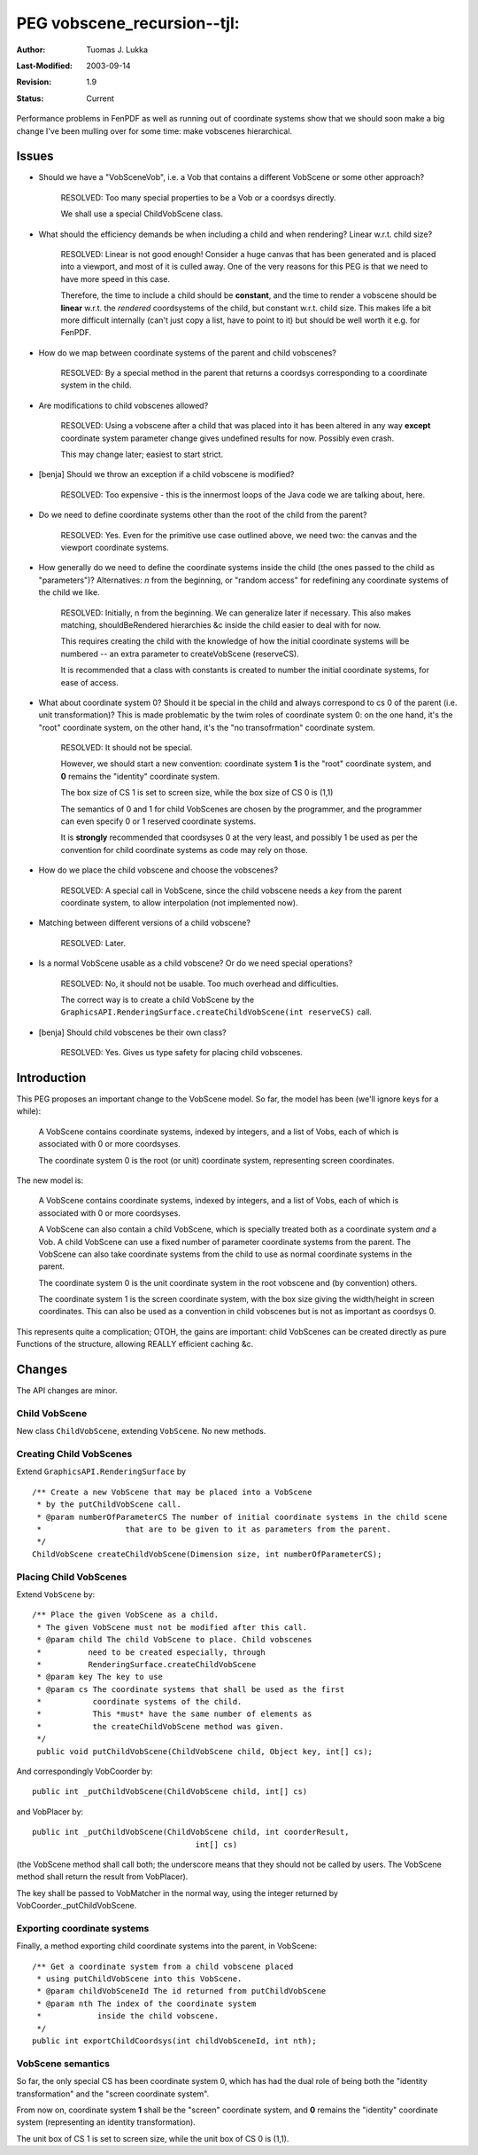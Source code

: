 =============================================================
PEG vobscene_recursion--tjl: 
=============================================================

:Author:   Tuomas J. Lukka
:Last-Modified: $Date: 2003/09/14 11:59:39 $
:Revision: $Revision: 1.9 $
:Status:   Current

Performance problems in FenPDF as well as running out 
of coordinate systems show that we should soon make a big
change I've been mulling over for some time: make vobscenes
hierarchical.

Issues
======

- Should we have a "VobSceneVob", i.e. a Vob that contains a different
  VobScene or some other approach?

    RESOLVED: Too many special properties to be a Vob or a coordsys
    directly. 

    We shall use a special ChildVobScene class.

- What should the efficiency demands be when including a child
  and when rendering? Linear w.r.t. child size?

    RESOLVED: Linear is not good enough! Consider a huge canvas that
    has been generated and is placed into a viewport, and most of it is
    culled away. One of the very reasons for this PEG is that we need
    to have more speed in this case.

    Therefore, the time to include a child should be **constant**,
    and the time to render a vobscene should be **linear** w.r.t. 
    the *rendered*
    coordsystems of the child, but constant w.r.t. child size. This makes
    life a bit more difficult internally (can't just copy a list, have
    to point to it) but should be well worth it e.g. for FenPDF.

- How do we map between coordinate systems of the parent and child vobscenes?

    RESOLVED: By a special method in the parent that returns a coordsys
    corresponding to a coordinate system in the child.

- Are modifications to child vobscenes allowed?

    RESOLVED: Using a vobscene after a child that was placed into it
    has been altered in any way **except** coordinate system parameter
    change gives undefined results for now. Possibly even crash.

    This may change later; easiest to start strict.

- [benja] Should we throw an exception if a child vobscene is modified?

    RESOLVED: Too expensive - this is the innermost loops
    of the Java code we are talking about, here.

- Do we need to define coordinate systems other than the root of the
  child from the parent?

    RESOLVED: Yes. Even for the primitive use case outlined above,
    we need two: the canvas and the viewport coordinate systems.

- How generally do we need to define the coordinate systems 
  inside the child (the ones passed to the child as "parameters")?
  Alternatives: *n* from the beginning, or "random access" for
  redefining any coordinate systems of the child we like.

    RESOLVED: Initially, n from the beginning. We can generalize
    later if necessary. This also makes matching, shouldBeRendered
    hierarchies &c inside the child easier to deal with for now.

    This requires creating the child with the knowledge of how 
    the initial coordinate systems will be numbered -- an extra parameter
    to createVobScene (reserveCS).

    It is recommended that a class with constants is created to
    number the initial coordinate systems, for ease of access.

- What about coordinate system 0? Should it be special in the child
  and always correspond to cs 0 of the parent (i.e. unit transformation)?
  This is made problematic by the twim roles of coordinate system 0:
  on the one hand, it's the "root" coordinate system,
  on the other hand, it's the "no transofrmation" coordinate system.

    RESOLVED: It should not be special. 

    However, we should start a new convention: coordinate system **1**
    is the "root" coordinate system, and **0** remains the "identity"
    coordinate system.

    The box size of CS 1 is set to screen size, while the box size
    of CS 0 is (1,1)

    The semantics of 0 and 1 for child VobScenes are chosen 
    by the programmer, and the programmer can even specify 0 or 1 reserved
    coordinate systems. 

    It is **strongly** recommended that coordsyses 0 at the very least,
    and possibly 1 be used as per the convention for child coordinate
    systems as code may rely on those.

- How do we place the child vobscene and choose the vobscenes? 

    RESOLVED: A special call in VobScene, since the child vobscene
    needs a *key* from the parent coordinate system, to allow
    interpolation (not implemented now).

- Matching between different versions of a child vobscene?

    RESOLVED: Later.

- Is a normal VobScene usable as a child vobscene? Or do we need special
  operations?

    RESOLVED: No, it should not be usable. 
    Too much overhead and difficulties. 

    The correct way is to create a child VobScene by the 
    ``GraphicsAPI.RenderingSurface.createChildVobScene(int reserveCS)``
    call.  

- [benja] Should child vobscenes be their own class?

    RESOLVED: Yes. Gives us type safety for placing child vobscenes.

Introduction
============

This PEG proposes an important change to the VobScene model. So far,
the model has been (we'll ignore keys for a while): 

    A VobScene contains coordinate systems, indexed by integers,
    and a list of Vobs, each of which is associated with 0 or more coordsyses.

    The coordinate system 0 is the root (or unit) coordinate system, representing
    screen coordinates.

The new model is:

    A VobScene contains coordinate systems, indexed by integers,
    and a list of Vobs, each of which is associated with 0 or more coordsyses.

    A VobScene can also contain a child VobScene, which is specially treated
    both as a coordinate system *and* a Vob. A child VobScene can use a fixed
    number of parameter coordinate systems from the parent. The VobScene can
    also take coordinate systems from the child to use as normal coordinate
    systems in the parent.

    The coordinate system 0 is the unit coordinate system in the root
    vobscene and (by convention) others.

    The coordinate system 1 is the screen coordinate system, with the box size
    giving the width/height in screen coordinates. This can also be used
    as a convention in child vobscenes but is not as important as coordsys 0.

This represents quite a complication; OTOH, the gains are important: 
child VobScenes can be created directly as pure Functions of the structure,
allowing REALLY efficient caching &c.

Changes
=======

The API changes are minor. 

Child VobScene
--------------

New class ``ChildVobScene``, extending ``VobScene``. No new methods.

Creating Child VobScenes
------------------------

Extend ``GraphicsAPI.RenderingSurface`` by ::

    /** Create a new VobScene that may be placed into a VobScene
     * by the putChildVobScene call.
     * @param numberOfParameterCS The number of initial coordinate systems in the child scene
     * 			that are to be given to it as parameters from the parent.
     */
    ChildVobScene createChildVobScene(Dimension size, int numberOfParameterCS);

Placing Child VobScenes
-----------------------

Extend ``VobScene`` by::

    /** Place the given VobScene as a child.
     * The given VobScene must not be modified after this call.
     * @param child The child VobScene to place. Child vobscenes
     * 		need to be created especially, through
     *		RenderingSurface.createChildVobScene
     * @param key The key to use
     * @param cs The coordinate systems that shall be used as the first
     *           coordinate systems of the child.
     *           This *must* have the same number of elements as 
     *           the createChildVobScene method was given.
     */
     public void putChildVobScene(ChildVobScene child, Object key, int[] cs);

And correspondingly VobCoorder by::

     public int _putChildVobScene(ChildVobScene child, int[] cs)

and VobPlacer by::
    
     public int _putChildVobScene(ChildVobScene child, int coorderResult,
					int[] cs)

(the VobScene method shall call both; the underscore means that 
they should not be called by users. The VobScene method shall
return the result from VobPlacer).

The key shall be passed to VobMatcher in the normal way, using the integer
returned by VobCoorder._putChildVobScene.

Exporting coordinate systems
----------------------------

Finally, a method exporting child coordinate systems into the
parent, in VobScene::

    /** Get a coordinate system from a child vobscene placed
     * using putChildVobScene into this VobScene.
     * @param childVobSceneId The id returned from putChildVobScene
     * @param nth The index of the coordinate system 
     *            inside the child vobscene.
     */
    public int exportChildCoordsys(int childVobSceneId, int nth);

VobScene semantics
------------------

So far, the only special CS has been coordinate system 0, which 
has had the dual role of being both the "identity transformation" 
and the "screen coordinate system".

From now on, coordinate system **1** shall be the "screen" coordinate system,
and **0** remains the "identity" coordinate system (representing
an identity transformation).

The unit box of CS 1 is set to screen size, while the unit box
of CS 0 is (1,1).
